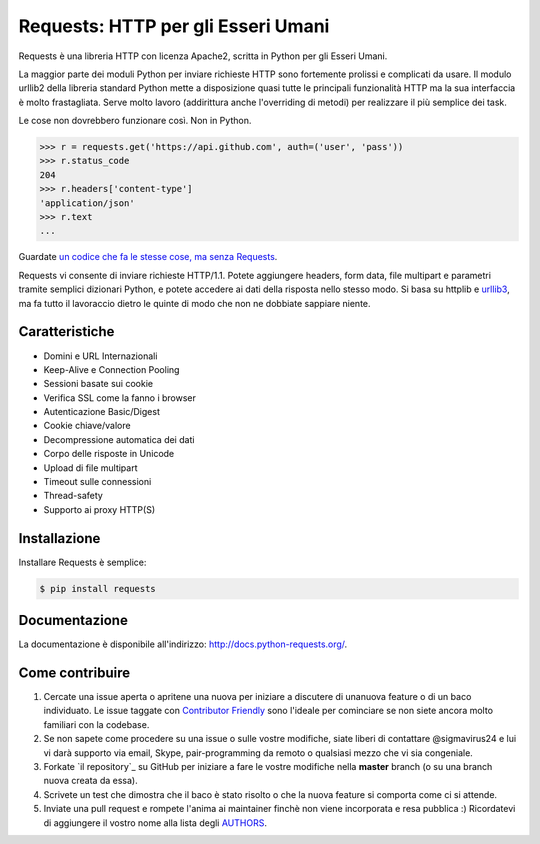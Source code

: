 Requests: HTTP per gli Esseri Umani
===================================

.. image:: https://img.shields.io/pypi/v/requests.svg
    :target: https://pypi.python.org/pypi/requests

.. image:: https://img.shields.io/pypi/dm/requests.svg
        :target: https://pypi.python.org/pypi/requests




Requests è una libreria HTTP con licenza Apache2, scritta in Python per gli
Esseri Umani.

La maggior parte dei moduli Python per inviare richieste HTTP sono fortemente
prolissi e complicati da usare. Il modulo urllib2 della libreria standard Python
mette a disposizione quasi tutte le principali funzionalità HTTP ma la sua
interfaccia è molto frastagliata. Serve molto lavoro (addirittura anche
l'overriding di metodi) per realizzare il più semplice dei task.

Le cose non dovrebbero funzionare così. Non in Python.

.. code-block:: python

    >>> r = requests.get('https://api.github.com', auth=('user', 'pass'))
    >>> r.status_code
    204
    >>> r.headers['content-type']
    'application/json'
    >>> r.text
    ...

Guardate `un codice che fa le stesse cose, ma senza Requests <https://gist.github.com/973705>`_.

Requests vi consente di inviare richieste HTTP/1.1. Potete aggiungere headers,
form data, file multipart e parametri tramite semplici dizionari Python, e potete
accedere ai dati della risposta nello stesso modo. Si basa su httplib e `urllib3
<https://github.com/shazow/urllib3>`_, ma fa tutto il lavoraccio dietro le
quinte di modo che non ne dobbiate sappiare niente.


Caratteristiche
---------------

- Domini e URL Internazionali
- Keep-Alive e Connection Pooling
- Sessioni basate sui cookie
- Verifica SSL come la fanno i browser
- Autenticazione Basic/Digest
- Cookie chiave/valore
- Decompressione automatica dei dati
- Corpo delle risposte in Unicode
- Upload di file multipart
- Timeout sulle connessioni
- Thread-safety
- Supporto ai proxy HTTP(S)


Installazione
-------------

Installare Requests è semplice:

.. code-block:: bash

    $ pip install requests


Documentazione
--------------

La documentazione è disponibile all'indirizzo: http://docs.python-requests.org/.


Come contribuire
----------------

#. Cercate una issue aperta o apritene una nuova per iniziare a discutere di unanuova feature o di un baco individuato. Le issue taggate con `Contributor Friendly`_  sono l'ideale per cominciare se non siete ancora molto familiari con la codebase.
#. Se non sapete come procedere su una issue o sulle vostre modifiche, siate liberi di contattare @sigmavirus24 e lui vi darà supporto via email, Skype, pair-programming da remoto o qualsiasi mezzo che vi sia congeniale.
#. Forkate `il repository`_ su GitHub per iniziare a fare le vostre modifiche nella **master** branch (o su una branch nuova creata da essa).
#. Scrivete un test che dimostra che il baco è stato risolto o che la nuova feature si comporta come ci si attende.
#. Inviate una pull request e rompete l'anima ai maintainer finchè non viene incorporata e resa pubblica :) Ricordatevi di aggiungere il vostro nome alla lista degli AUTHORS_.

.. _`the repository`: http://github.com/kennethreitz/requests
.. _AUTHORS: https://github.com/kennethreitz/requests/blob/master/AUTHORS.rst
.. _Contributor Friendly: https://github.com/kennethreitz/requests/issues?direction=desc&labels=Contributor+Friendly&page=1&sort=updated&state=open

